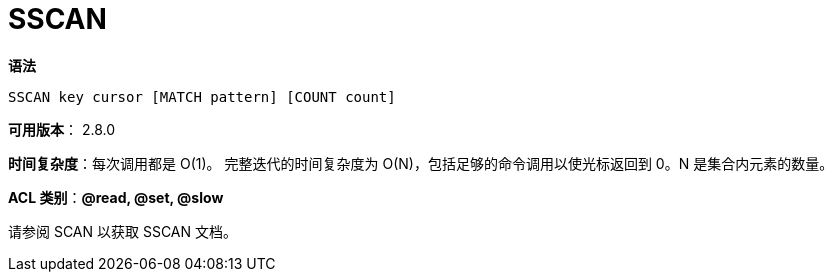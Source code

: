= SSCAN

**语法**

[source,text]
----
SSCAN key cursor [MATCH pattern] [COUNT count]
----

**可用版本**： 2.8.0

**时间复杂度**：每次调用都是 O(1)。 完整迭代的时间复杂度为 O(N)，包括足够的命令调用以使光标返回到 0。N 是集合内元素的数量。

**ACL 类别**：**@read, @set, @slow**

请参阅 SCAN 以获取 SSCAN 文档。

